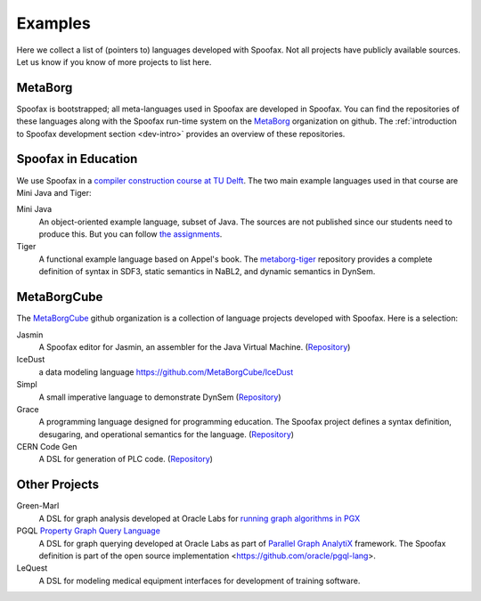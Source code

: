 
====================================
Examples
====================================

Here we collect a list of (pointers to) languages developed with Spoofax. Not all projects have publicly available sources. Let us know if you know of more projects to list here.

MetaBorg
-----------------

Spoofax is bootstrapped; all meta-languages used in Spoofax are developed in Spoofax. You can find the repositories of these languages along with the Spoofax run-time system on the `MetaBorg <https://github.com/metaborg>`_ organization on github.
The  :ref:`introduction to Spoofax development section <dev-intro>` provides an overview of these repositories.

Spoofax in Education
----------------------

We use Spoofax in a `compiler construction course at TU Delft <https://tudelft-in4303-2016.github.io/>`_. The two main example languages used in that course are Mini Java and Tiger:

Mini Java
  An object-oriented example language, subset of Java. The sources are not published since our students need to produce this. But you can follow `the assignments <https://tudelft-in4303-2016.github.io/assignments/>`_.
   
Tiger
  A functional example language based on Appel's book. The `metaborg-tiger <https://github.com/MetaBorgCube/metaborg-tiger>`_ repository provides a complete definition of syntax in SDF3, static semantics in NaBL2, and dynamic semantics in DynSem.

MetaBorgCube
-----------------

The `MetaBorgCube <https://github.com/metaborgcube>`_ github organization is a collection of language projects developed with Spoofax. Here is a selection:

Jasmin
  A Spoofax editor for Jasmin, an assembler for the Java Virtual Machine. (`Repository <https://github.com/MetaBorgCube/spoofax-jasmin>`_)
  
IceDust
  a data modeling language https://github.com/MetaBorgCube/IceDust
  
Simpl
  A small imperative language to demonstrate DynSem (`Repository <https://github.com/MetaBorgCube/simpl>`_)
  
Grace
  A programming language designed for programming education. The Spoofax project defines a syntax definition, desugaring, and operational semantics for the language. (`Repository <https://github.com/MetaBorgCube/metaborg-grace>`_)

CERN Code Gen
  A DSL for generation of PLC code. (`Repository <https://github.com/MetaBorgCube/cern-languages>`_)
  
Other Projects 
----------------------

Green-Marl
  A DSL for graph analysis developed at Oracle Labs for `running graph algorithms in PGX <https://docs.oracle.com/cd/E56133_01/latest/reference/overview/run.html>`_
  
PGQL `Property Graph Query Language <http://pgql-lang.org/>`_
  A DSL for graph querying developed at Oracle Labs as part of `Parallel Graph AnalytiX <https://docs.oracle.com/cd/E56133_01/latest/index.html>`_ framework. The Spoofax definition is part of the open source implementation <https://github.com/oracle/pgql-lang>.

LeQuest
  A DSL for modeling medical equipment interfaces for development of training software.
  